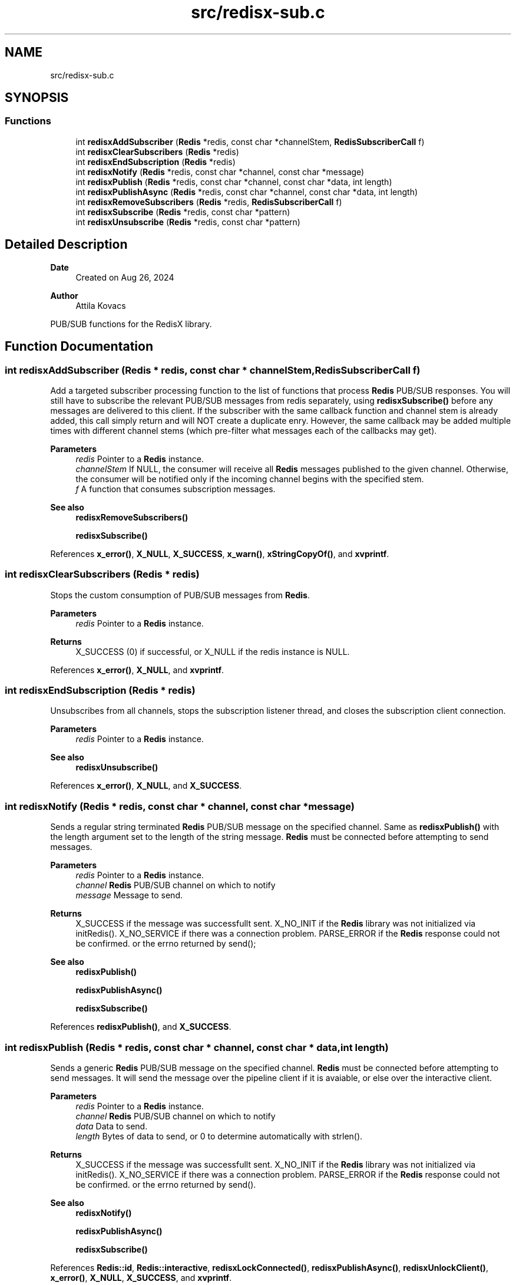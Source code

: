 .TH "src/redisx-sub.c" 3 "Version v0.9" "RedisX" \" -*- nroff -*-
.ad l
.nh
.SH NAME
src/redisx-sub.c
.SH SYNOPSIS
.br
.PP
.SS "Functions"

.in +1c
.ti -1c
.RI "int \fBredisxAddSubscriber\fP (\fBRedis\fP *redis, const char *channelStem, \fBRedisSubscriberCall\fP f)"
.br
.ti -1c
.RI "int \fBredisxClearSubscribers\fP (\fBRedis\fP *redis)"
.br
.ti -1c
.RI "int \fBredisxEndSubscription\fP (\fBRedis\fP *redis)"
.br
.ti -1c
.RI "int \fBredisxNotify\fP (\fBRedis\fP *redis, const char *channel, const char *message)"
.br
.ti -1c
.RI "int \fBredisxPublish\fP (\fBRedis\fP *redis, const char *channel, const char *data, int length)"
.br
.ti -1c
.RI "int \fBredisxPublishAsync\fP (\fBRedis\fP *redis, const char *channel, const char *data, int length)"
.br
.ti -1c
.RI "int \fBredisxRemoveSubscribers\fP (\fBRedis\fP *redis, \fBRedisSubscriberCall\fP f)"
.br
.ti -1c
.RI "int \fBredisxSubscribe\fP (\fBRedis\fP *redis, const char *pattern)"
.br
.ti -1c
.RI "int \fBredisxUnsubscribe\fP (\fBRedis\fP *redis, const char *pattern)"
.br
.in -1c
.SH "Detailed Description"
.PP 

.PP
\fBDate\fP
.RS 4
Created on Aug 26, 2024 
.RE
.PP
\fBAuthor\fP
.RS 4
Attila Kovacs
.RE
.PP
PUB/SUB functions for the RedisX library\&. 
.SH "Function Documentation"
.PP 
.SS "int redisxAddSubscriber (\fBRedis\fP * redis, const char * channelStem, \fBRedisSubscriberCall\fP f)"
Add a targeted subscriber processing function to the list of functions that process \fBRedis\fP PUB/SUB responses\&. You will still have to subscribe the relevant PUB/SUB messages from redis separately, using \fBredisxSubscribe()\fP before any messages are delivered to this client\&. If the subscriber with the same callback function and channel stem is already added, this call simply return and will NOT create a duplicate enry\&. However, the same callback may be added multiple times with different channel stems (which pre-filter what messages each of the callbacks may get)\&.
.PP
\fBParameters\fP
.RS 4
\fIredis\fP Pointer to a \fBRedis\fP instance\&. 
.br
\fIchannelStem\fP If NULL, the consumer will receive all \fBRedis\fP messages published to the given channel\&. Otherwise, the consumer will be notified only if the incoming channel begins with the specified stem\&. 
.br
\fIf\fP A function that consumes subscription messages\&.
.RE
.PP
\fBSee also\fP
.RS 4
\fBredisxRemoveSubscribers()\fP 
.PP
\fBredisxSubscribe()\fP 
.RE
.PP

.PP
References \fBx_error()\fP, \fBX_NULL\fP, \fBX_SUCCESS\fP, \fBx_warn()\fP, \fBxStringCopyOf()\fP, and \fBxvprintf\fP\&.
.SS "int redisxClearSubscribers (\fBRedis\fP * redis)"
Stops the custom consumption of PUB/SUB messages from \fBRedis\fP\&.
.PP
\fBParameters\fP
.RS 4
\fIredis\fP Pointer to a \fBRedis\fP instance\&.
.RE
.PP
\fBReturns\fP
.RS 4
X_SUCCESS (0) if successful, or X_NULL if the redis instance is NULL\&. 
.RE
.PP

.PP
References \fBx_error()\fP, \fBX_NULL\fP, and \fBxvprintf\fP\&.
.SS "int redisxEndSubscription (\fBRedis\fP * redis)"
Unsubscribes from all channels, stops the subscription listener thread, and closes the subscription client connection\&.
.PP
\fBParameters\fP
.RS 4
\fIredis\fP Pointer to a \fBRedis\fP instance\&.
.RE
.PP
\fBSee also\fP
.RS 4
\fBredisxUnsubscribe()\fP 
.RE
.PP

.PP
References \fBx_error()\fP, \fBX_NULL\fP, and \fBX_SUCCESS\fP\&.
.SS "int redisxNotify (\fBRedis\fP * redis, const char * channel, const char * message)"
Sends a regular string terminated \fBRedis\fP PUB/SUB message on the specified channel\&. Same as \fBredisxPublish()\fP with the length argument set to the length of the string message\&. \fBRedis\fP must be connected before attempting to send messages\&.
.PP
\fBParameters\fP
.RS 4
\fIredis\fP Pointer to a \fBRedis\fP instance\&. 
.br
\fIchannel\fP \fBRedis\fP PUB/SUB channel on which to notify 
.br
\fImessage\fP Message to send\&.
.RE
.PP
\fBReturns\fP
.RS 4
X_SUCCESS if the message was successfullt sent\&. X_NO_INIT if the \fBRedis\fP library was not initialized via initRedis()\&. X_NO_SERVICE if there was a connection problem\&. PARSE_ERROR if the \fBRedis\fP response could not be confirmed\&. or the errno returned by send();
.RE
.PP
\fBSee also\fP
.RS 4
\fBredisxPublish()\fP 
.PP
\fBredisxPublishAsync()\fP 
.PP
\fBredisxSubscribe()\fP 
.RE
.PP

.PP
References \fBredisxPublish()\fP, and \fBX_SUCCESS\fP\&.
.SS "int redisxPublish (\fBRedis\fP * redis, const char * channel, const char * data, int length)"
Sends a generic \fBRedis\fP PUB/SUB message on the specified channel\&. \fBRedis\fP must be connected before attempting to send messages\&. It will send the message over the pipeline client if it is avaiable, or else over the interactive client\&.
.PP
\fBParameters\fP
.RS 4
\fIredis\fP Pointer to a \fBRedis\fP instance\&. 
.br
\fIchannel\fP \fBRedis\fP PUB/SUB channel on which to notify 
.br
\fIdata\fP Data to send\&. 
.br
\fIlength\fP Bytes of data to send, or 0 to determine automatically with strlen()\&.
.RE
.PP
\fBReturns\fP
.RS 4
X_SUCCESS if the message was successfullt sent\&. X_NO_INIT if the \fBRedis\fP library was not initialized via initRedis()\&. X_NO_SERVICE if there was a connection problem\&. PARSE_ERROR if the \fBRedis\fP response could not be confirmed\&. or the errno returned by send()\&.
.RE
.PP
\fBSee also\fP
.RS 4
\fBredisxNotify()\fP 
.PP
\fBredisxPublishAsync()\fP 
.PP
\fBredisxSubscribe()\fP 
.RE
.PP

.PP
References \fBRedis::id\fP, \fBRedis::interactive\fP, \fBredisxLockConnected()\fP, \fBredisxPublishAsync()\fP, \fBredisxUnlockClient()\fP, \fBx_error()\fP, \fBX_NULL\fP, \fBX_SUCCESS\fP, and \fBxvprintf\fP\&.
.SS "int redisxPublishAsync (\fBRedis\fP * redis, const char * channel, const char * data, int length)"
Sends a \fBRedis\fP notification asynchronously using the \fBRedis\fP 'PUBLISH' command\&. The caller should have an exclusive lock on the interactive \fBRedis\fP channel before calling this\&.
.PP
\fBParameters\fP
.RS 4
\fIredis\fP Pointer to a \fBRedis\fP instance\&. 
.br
\fIchannel\fP \fBRedis\fP PUB/SUB channel on which to notify 
.br
\fIdata\fP Message body data\&. 
.br
\fIlength\fP Bytes of message data to send, ot 0 to determine automatically with strlen()\&.
.RE
.PP
\fBReturns\fP
.RS 4
X_SUCCESS (0) if successful, or else X_NULL if the redis instance is NULL X_NAME_INVALID if the PUB/SUB channel is null or empty
.RE
.PP
or an error code returned by \fBredisxSendArrayRequestAsync()\fP\&.
.PP
\fBSee also\fP
.RS 4
\fBredisxPublish()\fP 
.PP
\fBredisxNotify()\fP 
.RE
.PP

.PP
References \fBRedis::interactive\fP, \fBredisxSendArrayRequestAsync()\fP, \fBredisxSkipReplyAsync()\fP, \fBx_error()\fP, \fBX_NULL\fP, and \fBX_SUCCESS\fP\&.
.SS "int redisxRemoveSubscribers (\fBRedis\fP * redis, \fBRedisSubscriberCall\fP f)"
Removes all instances of a subscribe consumer function from the current list of consumers\&. This calls only deactivates the specified processing callback function(s), without stopping the delivery of associated messages\&. To stop \fBRedis\fP sending messages that are no longer being processed, you should also call \fBredisxUnsubscribe()\fP as appropriate\&.
.PP
\fBParameters\fP
.RS 4
\fIredis\fP Pointer to a \fBRedis\fP instance\&. 
.br
\fIf\fP The consumer function to remove from the list of active subscribers\&.
.RE
.PP
\fBReturns\fP
.RS 4
The number of instances of f() that have been removed from the list of subscribers\&.
.RE
.PP
\fBSee also\fP
.RS 4
\fBredisxAddSubscriber()\fP 
.PP
\fBredisxClearSubscribers()\fP 
.PP
redisxUnsubscrive() 
.RE
.PP

.PP
References \fBx_error()\fP, \fBX_NULL\fP, and \fBxvprintf\fP\&.
.SS "int redisxSubscribe (\fBRedis\fP * redis, const char * pattern)"
Subscribe to a specific \fBRedis\fP channel\&. The call will also start the subscription listener thread to processing incoming subscription messages\&. Subscribing only enabled the delivery of the messages to this client without any actions on these messages\&. In order to process the messages for your subscriptons, you will also want to call \fBredisxAddSubscriber()\fP to add your custom processor function(s)\&.
.PP
\fBParameters\fP
.RS 4
\fIredis\fP Pointer to a \fBRedis\fP instance\&. 
.br
\fIpattern\fP The Channel pattern to subscribe to, e\&.g\&. 'acc1', or 'acc*'\&.\&.\&.
.RE
.PP
\fBReturns\fP
.RS 4
X_SUCCESS if successfully subscribed to the \fBRedis\fP distribution channel\&. X_NO_SERVICE if there is no active connection to the \fBRedis\fP server\&. X_NULL if the channel argument is NULL
.RE
.PP
\fBSee also\fP
.RS 4
\fBredisxAddSubscriber()\fP 
.PP
\fBredisxUnsubscribe()\fP 
.PP
\fBredisxNotify()\fP 
.PP
\fBredisxPublish()\fP 
.PP
\fBredisxPublishAsync()\fP 
.RE
.PP

.PP
References \fBredisxLockConnected()\fP, \fBredisxSendRequestAsync()\fP, \fBredisxUnlockClient()\fP, \fBRedis::subscription\fP, \fBx_error()\fP, \fBX_NULL\fP, and \fBX_SUCCESS\fP\&.
.SS "int redisxUnsubscribe (\fBRedis\fP * redis, const char * pattern)"
Unsubscribe from one or all \fBRedis\fP PUB/SUB channel(s)\&. If there are no active subscriptions when \fBRedis\fP confirms the unsubscrive command, the subscription listener thread will also conclude automatically\&. Unsubscribing will stop delivery of mesasages for the affected channels but any associated processing callbacks remain registered, until redisxRemovesubscribers() is called to deactive them as appropriate\&.
.PP
\fBParameters\fP
.RS 4
\fIredis\fP Pointer to a \fBRedis\fP instance\&. 
.br
\fIpattern\fP The channel pattern, or NULL to unsubscribe all channels and patterns\&.
.RE
.PP
\fBReturns\fP
.RS 4
X_SUCCESS if successfully subscribed to the \fBRedis\fP distribution channel\&. X_NO_SERVICE if there is no active connection to the \fBRedis\fP server\&.
.RE
.PP
\fBSee also\fP
.RS 4
\fBredisxSubscribe()\fP 
.PP
redisxEndSubscribe() 
.PP
\fBredisxRemoveSubscribers()\fP 
.RE
.PP

.PP
References \fBredisxLockConnected()\fP, \fBredisxSendRequestAsync()\fP, \fBredisxUnlockClient()\fP, \fBRedis::subscription\fP, \fBx_error()\fP, \fBX_NULL\fP, and \fBX_SUCCESS\fP\&.
.SH "Author"
.PP 
Generated automatically by Doxygen for RedisX from the source code\&.
